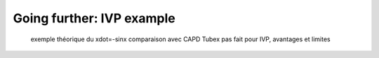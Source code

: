 Going further: IVP example
==========================

  exemple théorique du xdot=-sinx
  comparaison avec CAPD
  Tubex pas fait pour IVP, avantages et limites